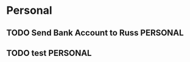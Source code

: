 * Personal
** TODO Send Bank Account to Russ                                  :PERSONAL:
DEADLINE: <2014-08-11 Mon>
** TODO test                                                       :PERSONAL:
